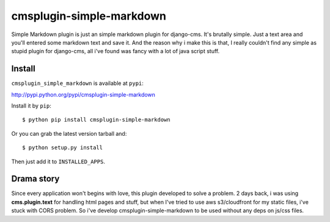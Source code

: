 =========================
cmsplugin-simple-markdown
=========================

Simple Markdown plugin is just an simple markdown plugin for django-cms.
It's brutally simple. Just a text area and you'll entered some markdown text and save it.
And the reason why i make this is that, I really couldn't find any simple as stupid plugin
for django-cms, all i've found was fancy with a lot of java script stuff.


Install
=======
``cmsplugin_simple_markdown`` is available at ``pypi``:

http://pypi.python.org/pypi/cmsplugin-simple-markdown

Install it by ``pip``::

    $ python pip install cmsplugin-simple-markdown

Or you can grab the latest version tarball and::

    $ python setup.py install

Then just add it to ``INSTALLED_APPS``.


Drama story
===========
Since every application won't begins with love, this plugin developed to solve a problem.
2 days back, i was using **cms.plugin.text** for handling html pages and stuff, but when I've tried to use aws s3/cloudfront
for my static files, i've stuck with CORS problem.
So i've develop cmsplugin-simple-markdown to be used without any deps on js/css files.
